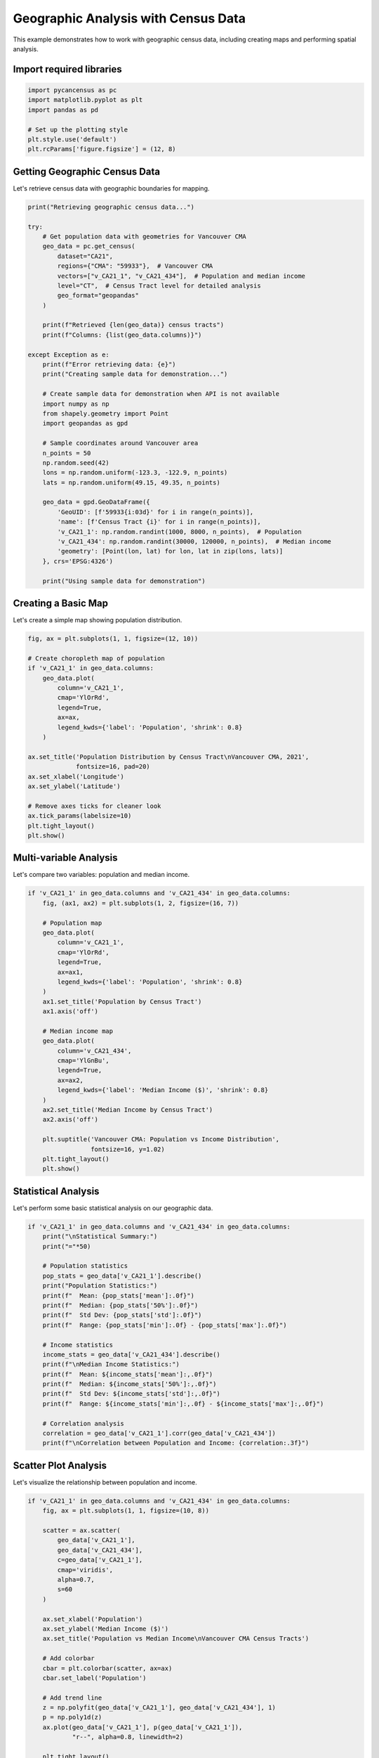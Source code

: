 
.. DO NOT EDIT.
.. THIS FILE WAS AUTOMATICALLY GENERATED BY SPHINX-GALLERY.
.. TO MAKE CHANGES, EDIT THE SOURCE PYTHON FILE:
.. "auto_examples/plot_geographic_analysis.py"
.. LINE NUMBERS ARE GIVEN BELOW.

.. only:: html

    .. note::
        :class: sphx-glr-download-link-note

        :ref:`Go to the end <sphx_glr_download_auto_examples_plot_geographic_analysis.py>`
        to download the full example code.

.. rst-class:: sphx-glr-example-title

.. _sphx_glr_auto_examples_plot_geographic_analysis.py:


Geographic Analysis with Census Data
=====================================

This example demonstrates how to work with geographic census data,
including creating maps and performing spatial analysis.

.. GENERATED FROM PYTHON SOURCE LINES 10-12

Import required libraries
-------------------------

.. GENERATED FROM PYTHON SOURCE LINES 12-21

.. code-block:: Python


    import pycancensus as pc
    import matplotlib.pyplot as plt
    import pandas as pd

    # Set up the plotting style
    plt.style.use('default')
    plt.rcParams['figure.figsize'] = (12, 8)


.. GENERATED FROM PYTHON SOURCE LINES 22-26

Getting Geographic Census Data
------------------------------

Let's retrieve census data with geographic boundaries for mapping.

.. GENERATED FROM PYTHON SOURCE LINES 26-67

.. code-block:: Python


    print("Retrieving geographic census data...")

    try:
        # Get population data with geometries for Vancouver CMA
        geo_data = pc.get_census(
            dataset="CA21",
            regions={"CMA": "59933"},  # Vancouver CMA
            vectors=["v_CA21_1", "v_CA21_434"],  # Population and median income
            level="CT",  # Census Tract level for detailed analysis
            geo_format="geopandas"
        )
    
        print(f"Retrieved {len(geo_data)} census tracts")
        print(f"Columns: {list(geo_data.columns)}")
    
    except Exception as e:
        print(f"Error retrieving data: {e}")
        print("Creating sample data for demonstration...")
    
        # Create sample data for demonstration when API is not available
        import numpy as np
        from shapely.geometry import Point
        import geopandas as gpd
    
        # Sample coordinates around Vancouver area
        n_points = 50
        np.random.seed(42)
        lons = np.random.uniform(-123.3, -122.9, n_points)
        lats = np.random.uniform(49.15, 49.35, n_points)
    
        geo_data = gpd.GeoDataFrame({
            'GeoUID': [f'59933{i:03d}' for i in range(n_points)],
            'name': [f'Census Tract {i}' for i in range(n_points)],
            'v_CA21_1': np.random.randint(1000, 8000, n_points),  # Population
            'v_CA21_434': np.random.randint(30000, 120000, n_points),  # Median income
            'geometry': [Point(lon, lat) for lon, lat in zip(lons, lats)]
        }, crs='EPSG:4326')
    
        print("Using sample data for demonstration")


.. GENERATED FROM PYTHON SOURCE LINES 68-72

Creating a Basic Map
--------------------

Let's create a simple map showing population distribution.

.. GENERATED FROM PYTHON SOURCE LINES 72-95

.. code-block:: Python


    fig, ax = plt.subplots(1, 1, figsize=(12, 10))

    # Create choropleth map of population
    if 'v_CA21_1' in geo_data.columns:
        geo_data.plot(
            column='v_CA21_1',
            cmap='YlOrRd',
            legend=True,
            ax=ax,
            legend_kwds={'label': 'Population', 'shrink': 0.8}
        )

    ax.set_title('Population Distribution by Census Tract\nVancouver CMA, 2021', 
                 fontsize=16, pad=20)
    ax.set_xlabel('Longitude')
    ax.set_ylabel('Latitude')

    # Remove axes ticks for cleaner look  
    ax.tick_params(labelsize=10)
    plt.tight_layout()
    plt.show()


.. GENERATED FROM PYTHON SOURCE LINES 96-100

Multi-variable Analysis
-----------------------

Let's compare two variables: population and median income.

.. GENERATED FROM PYTHON SOURCE LINES 100-131

.. code-block:: Python


    if 'v_CA21_1' in geo_data.columns and 'v_CA21_434' in geo_data.columns:
        fig, (ax1, ax2) = plt.subplots(1, 2, figsize=(16, 7))
    
        # Population map
        geo_data.plot(
            column='v_CA21_1',
            cmap='YlOrRd',
            legend=True,
            ax=ax1,
            legend_kwds={'label': 'Population', 'shrink': 0.8}
        )
        ax1.set_title('Population by Census Tract')
        ax1.axis('off')
    
        # Median income map
        geo_data.plot(
            column='v_CA21_434',
            cmap='YlGnBu', 
            legend=True,
            ax=ax2,
            legend_kwds={'label': 'Median Income ($)', 'shrink': 0.8}
        )
        ax2.set_title('Median Income by Census Tract')
        ax2.axis('off')
    
        plt.suptitle('Vancouver CMA: Population vs Income Distribution', 
                     fontsize=16, y=1.02)
        plt.tight_layout()
        plt.show()


.. GENERATED FROM PYTHON SOURCE LINES 132-136

Statistical Analysis
--------------------

Let's perform some basic statistical analysis on our geographic data.

.. GENERATED FROM PYTHON SOURCE LINES 136-161

.. code-block:: Python


    if 'v_CA21_1' in geo_data.columns and 'v_CA21_434' in geo_data.columns:
        print("\nStatistical Summary:")
        print("="*50)
    
        # Population statistics
        pop_stats = geo_data['v_CA21_1'].describe()
        print("Population Statistics:")
        print(f"  Mean: {pop_stats['mean']:.0f}")
        print(f"  Median: {pop_stats['50%']:.0f}")
        print(f"  Std Dev: {pop_stats['std']:.0f}")
        print(f"  Range: {pop_stats['min']:.0f} - {pop_stats['max']:.0f}")
    
        # Income statistics
        income_stats = geo_data['v_CA21_434'].describe()
        print(f"\nMedian Income Statistics:")
        print(f"  Mean: ${income_stats['mean']:,.0f}")
        print(f"  Median: ${income_stats['50%']:,.0f}")
        print(f"  Std Dev: ${income_stats['std']:,.0f}")
        print(f"  Range: ${income_stats['min']:,.0f} - ${income_stats['max']:,.0f}")
    
        # Correlation analysis
        correlation = geo_data['v_CA21_1'].corr(geo_data['v_CA21_434'])
        print(f"\nCorrelation between Population and Income: {correlation:.3f}")


.. GENERATED FROM PYTHON SOURCE LINES 162-166

Scatter Plot Analysis
---------------------

Let's visualize the relationship between population and income.

.. GENERATED FROM PYTHON SOURCE LINES 166-196

.. code-block:: Python


    if 'v_CA21_1' in geo_data.columns and 'v_CA21_434' in geo_data.columns:
        fig, ax = plt.subplots(1, 1, figsize=(10, 8))
    
        scatter = ax.scatter(
            geo_data['v_CA21_1'], 
            geo_data['v_CA21_434'],
            c=geo_data['v_CA21_1'],
            cmap='viridis',
            alpha=0.7,
            s=60
        )
    
        ax.set_xlabel('Population')
        ax.set_ylabel('Median Income ($)')
        ax.set_title('Population vs Median Income\nVancouver CMA Census Tracts')
    
        # Add colorbar
        cbar = plt.colorbar(scatter, ax=ax)
        cbar.set_label('Population')
    
        # Add trend line
        z = np.polyfit(geo_data['v_CA21_1'], geo_data['v_CA21_434'], 1)
        p = np.poly1d(z)
        ax.plot(geo_data['v_CA21_1'], p(geo_data['v_CA21_1']), 
                "r--", alpha=0.8, linewidth=2)
    
        plt.tight_layout()
        plt.show()


.. GENERATED FROM PYTHON SOURCE LINES 197-201

Working with Different Geography Levels
---------------------------------------

Census data is available at different geographic levels. Let's compare a few.

.. GENERATED FROM PYTHON SOURCE LINES 201-216

.. code-block:: Python


    print("\nComparing Geographic Levels:")
    print("="*40)

    levels_to_try = ["CMA", "CSD", "CT"]
    level_names = ["Metro Area", "Municipality", "Census Tract"]

    for level, name in zip(levels_to_try, level_names):
        try:
            # Get count of regions at each level
            regions = pc.list_census_regions("CA21", level=level)
            print(f"{name} ({level}): {len(regions)} regions")
        except:
            print(f"{name} ({level}): Unable to retrieve")


.. GENERATED FROM PYTHON SOURCE LINES 217-221

Advanced Mapping with Folium
-----------------------------

For interactive maps, we can use folium (when available).

.. GENERATED FROM PYTHON SOURCE LINES 221-259

.. code-block:: Python


    try:
        import folium
        from folium import plugins
    
        print("\nCreating interactive map with Folium...")
    
        # Create base map centered on Vancouver
        center_lat = geo_data.geometry.centroid.y.mean()
        center_lon = geo_data.geometry.centroid.x.mean()
    
        m = folium.Map(
            location=[center_lat, center_lon],
            zoom_start=10,
            tiles='OpenStreetMap'
        )
    
        # Add choropleth layer
        if 'v_CA21_1' in geo_data.columns:
            folium.Choropleth(
                geo_data=geo_data,
                data=geo_data,
                columns=['GeoUID', 'v_CA21_1'],
                key_on='feature.properties.GeoUID',
                fill_color='YlOrRd',
                fill_opacity=0.7,
                line_opacity=0.2,
                legend_name='Population'
            ).add_to(m)
    
        print("Interactive map created successfully!")
        print("(Map object created but not displayed in static documentation)")
    
    except ImportError:
        print("Folium not available - install with: pip install folium")
    except Exception as e:
        print(f"Error creating interactive map: {e}")


.. GENERATED FROM PYTHON SOURCE LINES 260-264

Summary and Next Steps
----------------------

This example demonstrated key geographic analysis capabilities:

.. GENERATED FROM PYTHON SOURCE LINES 264-285

.. code-block:: Python


    print("\n" + "="*60)
    print("Geographic Analysis Example Complete")
    print("="*60)

    print("\nWhat we covered:")
    print("• Retrieving census data with geographic boundaries")
    print("• Creating choropleth maps with matplotlib")
    print("• Multi-variable geographic visualization")
    print("• Statistical analysis of spatial data")
    print("• Scatter plot analysis of geographic variables")
    print("• Working with different geographic levels")
    print("• Interactive mapping with Folium")

    print("\nNext steps for your analysis:")
    print("1. Experiment with different census variables")
    print("2. Try different geographic levels (CMA, CSD, CT, DA)")
    print("3. Combine multiple datasets for temporal analysis")
    print("4. Use spatial analysis tools from geopandas")
    print("5. Create interactive dashboards with your maps")


.. GENERATED FROM PYTHON SOURCE LINES 286-296

Additional Resources
--------------------

For more advanced geographic analysis, consider exploring:

- **geopandas**: Advanced spatial operations and analysis
- **folium**: Interactive web maps
- **plotly**: Interactive plotting and dashboards  
- **contextily**: Adding basemaps to static plots
- **rasterio**: Working with raster data
- **pysal**: Spatial analysis library


.. _sphx_glr_download_auto_examples_plot_geographic_analysis.py:

.. only:: html

  .. container:: sphx-glr-footer sphx-glr-footer-example

    .. container:: sphx-glr-download sphx-glr-download-jupyter

      :download:`Download Jupyter notebook: plot_geographic_analysis.ipynb <plot_geographic_analysis.ipynb>`

    .. container:: sphx-glr-download sphx-glr-download-python

      :download:`Download Python source code: plot_geographic_analysis.py <plot_geographic_analysis.py>`

    .. container:: sphx-glr-download sphx-glr-download-zip

      :download:`Download zipped: plot_geographic_analysis.zip <plot_geographic_analysis.zip>`


.. only:: html

 .. rst-class:: sphx-glr-signature

    `Gallery generated by Sphinx-Gallery <https://sphinx-gallery.github.io>`_
